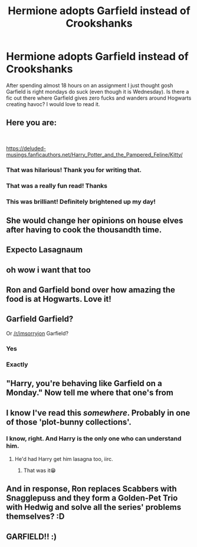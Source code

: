#+TITLE: Hermione adopts Garfield instead of Crookshanks

* Hermione adopts Garfield instead of Crookshanks
:PROPERTIES:
:Author: Overkaer
:Score: 87
:DateUnix: 1586989348.0
:DateShort: 2020-Apr-16
:FlairText: Prompt
:END:
After spending almost 18 hours on an assignment I just thought gosh Garfield is right mondays do suck (even though it is Wednesday). Is there a fic out there where Garfield gives zero fucks and wanders around Hogwarts creating havoc? I would love to read it.


** Here you are:

​

[[https://deluded-musings.fanficauthors.net/Harry_Potter_and_the_Pampered_Feline/Kitty/]]
:PROPERTIES:
:Author: Clell65619
:Score: 36
:DateUnix: 1587007825.0
:DateShort: 2020-Apr-16
:END:

*** That was hilarious! Thank you for writing that.
:PROPERTIES:
:Author: Efficient_Assistant
:Score: 7
:DateUnix: 1587021443.0
:DateShort: 2020-Apr-16
:END:


*** That was a really fun read! Thanks
:PROPERTIES:
:Author: Overkaer
:Score: 6
:DateUnix: 1587030690.0
:DateShort: 2020-Apr-16
:END:


*** This was brilliant! Definitely brightened up my day!
:PROPERTIES:
:Author: browtfiwasboredokai
:Score: 3
:DateUnix: 1587043715.0
:DateShort: 2020-Apr-16
:END:


** She would change her opinions on house elves after having to cook the thousandth time.
:PROPERTIES:
:Author: Nyanmaru_San
:Score: 27
:DateUnix: 1587001347.0
:DateShort: 2020-Apr-16
:END:


** Expecto Lasagnaum
:PROPERTIES:
:Score: 17
:DateUnix: 1587002128.0
:DateShort: 2020-Apr-16
:END:


** oh wow i want that too
:PROPERTIES:
:Author: awaitingyourresponse
:Score: 12
:DateUnix: 1587000625.0
:DateShort: 2020-Apr-16
:END:


** Ron and Garfield bond over how amazing the food is at Hogwarts. Love it!
:PROPERTIES:
:Author: bgottfried91
:Score: 10
:DateUnix: 1587013893.0
:DateShort: 2020-Apr-16
:END:


** Garfield Garfield?

Or [[/r/imsorryjon]] Garfield?
:PROPERTIES:
:Author: will1707
:Score: 7
:DateUnix: 1587013806.0
:DateShort: 2020-Apr-16
:END:

*** Yes
:PROPERTIES:
:Author: ItsReaper
:Score: 5
:DateUnix: 1587016308.0
:DateShort: 2020-Apr-16
:END:


*** Exactly
:PROPERTIES:
:Author: Overkaer
:Score: 1
:DateUnix: 1587028567.0
:DateShort: 2020-Apr-16
:END:


** "Harry, you're behaving like Garfield on a Monday." Now tell me where that one's from
:PROPERTIES:
:Author: takeahit-alice
:Score: 3
:DateUnix: 1587026440.0
:DateShort: 2020-Apr-16
:END:


** I know I've read this /somewhere/. Probably in one of those 'plot-bunny collections'.
:PROPERTIES:
:Author: Miqdad_Suleman
:Score: 3
:DateUnix: 1587040884.0
:DateShort: 2020-Apr-16
:END:

*** I know, right. And Harry is the only one who can understand him.
:PROPERTIES:
:Author: RexCaldoran
:Score: 2
:DateUnix: 1587049319.0
:DateShort: 2020-Apr-16
:END:

**** He'd had Harry get him lasagna too, iirc.
:PROPERTIES:
:Author: Miqdad_Suleman
:Score: 4
:DateUnix: 1587057162.0
:DateShort: 2020-Apr-16
:END:

***** That was it😁
:PROPERTIES:
:Author: RexCaldoran
:Score: 2
:DateUnix: 1587061274.0
:DateShort: 2020-Apr-16
:END:


** And in response, Ron replaces Scabbers with Snagglepuss and they form a Golden-Pet Trio with Hedwig and solve all the series' problems themselves? :D
:PROPERTIES:
:Author: Avalon1632
:Score: 4
:DateUnix: 1587019068.0
:DateShort: 2020-Apr-16
:END:


** GARFIELD!! :)
:PROPERTIES:
:Score: 2
:DateUnix: 1587025276.0
:DateShort: 2020-Apr-16
:END:
